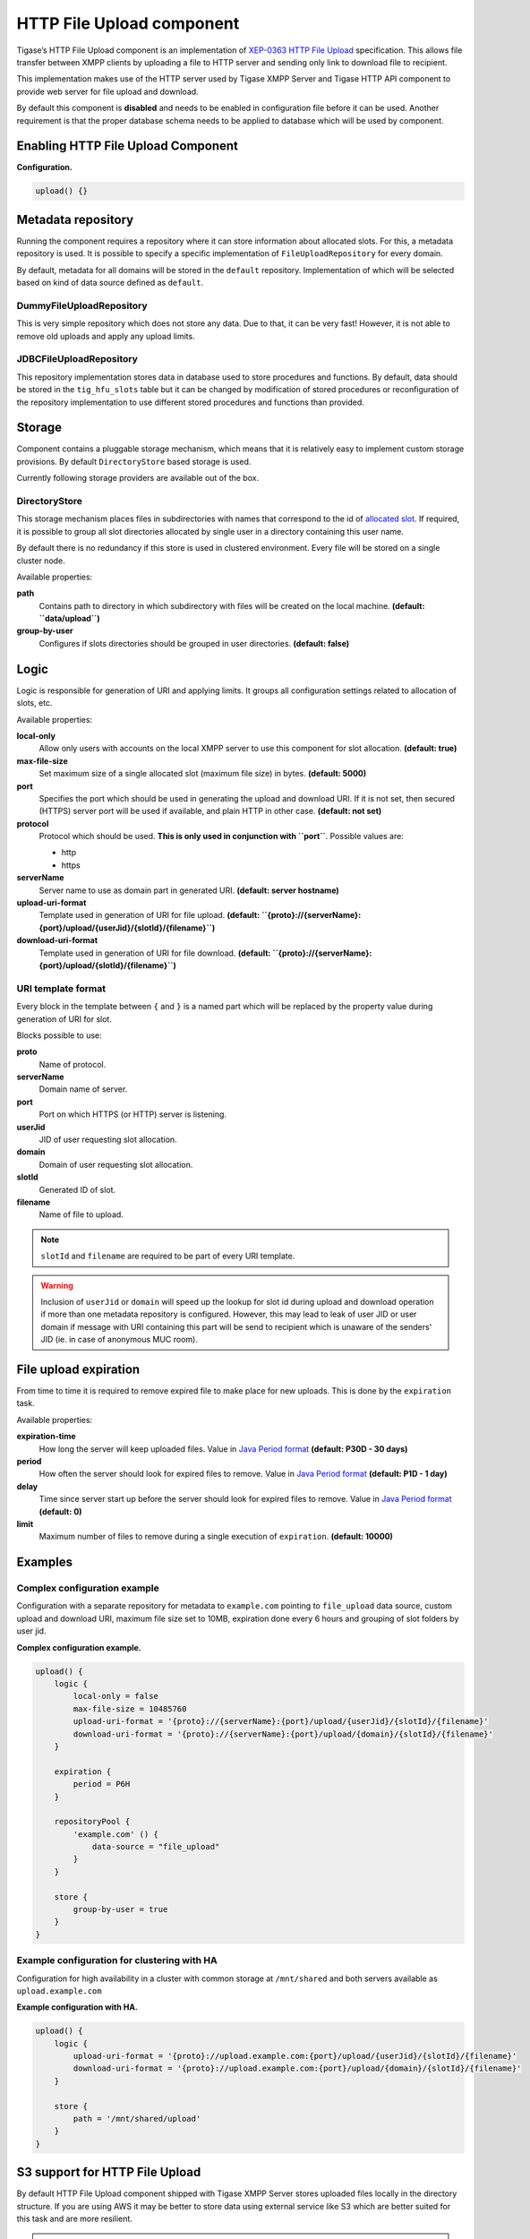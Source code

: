 HTTP File Upload component
==============================

Tigase’s HTTP File Upload component is an implementation of `XEP-0363 HTTP File Upload <http://xmpp.org/extensions/xep-0363.html:>`__ specification. This allows file transfer between XMPP clients by uploading a file to HTTP server and sending only link to download file to recipient.

This implementation makes use of the HTTP server used by Tigase XMPP Server and Tigase HTTP API component to provide web server for file upload and download.

By default this component is **disabled** and needs to be enabled in configuration file before it can be used. Another requirement is that the proper database schema needs to be applied to database which will be used by component.

Enabling HTTP File Upload Component
-----------------------------------------

**Configuration.**

.. code:: dsl

   upload() {}

Metadata repository
-------------------------

Running the component requires a repository where it can store information about allocated slots. For this, a metadata repository is used. It is possible to specify a specific implementation of ``FileUploadRepository`` for every domain.

By default, metadata for all domains will be stored in the ``default`` repository. Implementation of which will be selected based on kind of data source defined as ``default``.

DummyFileUploadRepository
^^^^^^^^^^^^^^^^^^^^^^^^^^^^^^^^^

This is very simple repository which does not store any data. Due to that, it can be very fast! However, it is not able to remove old uploads and apply any upload limits.

JDBCFileUploadRepository
^^^^^^^^^^^^^^^^^^^^^^^^^^^^^^^^
This repository implementation stores data in database used to store procedures and functions. By default, data should be stored in the ``tig_hfu_slots`` table but it can be changed by modification of stored procedures or reconfiguration of the repository implementation to use different stored procedures and functions than provided.

Storage
-------------

Component contains a pluggable storage mechanism, which means that it is relatively easy to implement custom storage provisions. By default ``DirectoryStore`` based storage is used.

Currently following storage providers are available out of the box.

DirectoryStore
^^^^^^^^^^^^^^^^^^^^^^

This storage mechanism places files in subdirectories with names that correspond to the id of `allocated slot <http://xmpp.org/extensions/xep-0363.html#intro:>`__. If required, it is possible to group all slot directories allocated by single user in a directory containing this user name.

By default there is no redundancy if this store is used in clustered environment. Every file will be stored on a single cluster node.

Available properties:

**path**
   Contains path to directory in which subdirectory with files will be created on the local machine. **(default: ``data/upload``)**

**group-by-user**
   Configures if slots directories should be grouped in user directories. **(default: false)**


Logic
----------

Logic is responsible for generation of URI and applying limits. It groups all configuration settings related to allocation of slots, etc.

Available properties:

**local-only**
   Allow only users with accounts on the local XMPP server to use this component for slot allocation. **(default: true)**

**max-file-size**
   Set maximum size of a single allocated slot (maximum file size) in bytes. **(default: 5000)**

**port**
   Specifies the port which should be used in generating the upload and download URI. If it is not set, then secured (HTTPS) server port will be used if available, and plain HTTP in other case. **(default: not set)**

**protocol**
   Protocol which should be used. **This is only used in conjunction with ``port``**. Possible values are:

   -  http

   -  https

**serverName**
   Server name to use as domain part in generated URI. **(default: server hostname)**

**upload-uri-format**
   Template used in generation of URI for file upload. **(default: ``{proto}://{serverName}:{port}/upload/{userJid}/{slotId}/{filename}``)**

**download-uri-format**
   Template used in generation of URI for file download. **(default: ``{proto}://{serverName}:{port}/upload/{slotId}/{filename}``)**

URI template format
^^^^^^^^^^^^^^^^^^^^^^^^^^^

Every block in the template between ``{`` and ``}`` is a named part which will be replaced by the property value during generation of URI for slot.

Blocks possible to use:

**proto**
   Name of protocol.

**serverName**
   Domain name of server.

**port**
   Port on which HTTPS (or HTTP) server is listening.

**userJid**
   JID of user requesting slot allocation.

**domain**
   Domain of user requesting slot allocation.

**slotId**
   Generated ID of slot.

**filename**
   Name of file to upload.

.. Note::

   ``slotId`` and ``filename`` are required to be part of every URI template.

.. Warning::

    Inclusion of ``userJid`` or ``domain`` will speed up the lookup for slot id during upload and download operation if more than one metadata repository is configured. However, this may lead to leak of user JID or user domain if message with URI containing this part will be send to recipient which is unaware of the senders' JID (ie. in case of anonymous MUC room).


File upload expiration
----------------------------

From time to time it is required to remove expired file to make place for new uploads. This is done by the ``expiration`` task.

Available properties:

**expiration-time**
   How long the server will keep uploaded files. Value in `Java Period format <https://docs.oracle.com/javase/8/docs/api/java/time/Period.html#parse-java.lang.CharSequence-:>`__ **(default: P30D - 30 days)**

**period**
   How often the server should look for expired files to remove. Value in `Java Period format <https://docs.oracle.com/javase/8/docs/api/java/time/Period.html#parse-java.lang.CharSequence-:>`__ **(default: P1D - 1 day)**

**delay**
   Time since server start up before the server should look for expired files to remove. Value in `Java Period format <https://docs.oracle.com/javase/8/docs/api/java/time/Period.html#parse-java.lang.CharSequence-:>`__ **(default: 0)**

**limit**
   Maximum number of files to remove during a single execution of ``expiration``. **(default: 10000)**

Examples
--------------

Complex configuration example
^^^^^^^^^^^^^^^^^^^^^^^^^^^^^^^^^^^^^

Configuration with a separate repository for metadata to ``example.com`` pointing to ``file_upload`` data source, custom upload and download URI, maximum file size set to 10MB, expiration done every 6 hours and grouping of slot folders by user jid.

**Complex configuration example.**

.. code:: java

   upload() {
       logic {
           local-only = false
           max-file-size = 10485760
           upload-uri-format = '{proto}://{serverName}:{port}/upload/{userJid}/{slotId}/{filename}'
           download-uri-format = '{proto}://{serverName}:{port}/upload/{domain}/{slotId}/{filename}'
       }

       expiration {
           period = P6H
       }

       repositoryPool {
           'example.com' () {
               data-source = "file_upload"
           }
       }

       store {
           group-by-user = true
       }
   }


Example configuration for clustering with HA
^^^^^^^^^^^^^^^^^^^^^^^^^^^^^^^^^^^^^^^^^^^^^^^^^^^^

Configuration for high availability in a cluster with common storage at ``/mnt/shared`` and both servers available as ``upload.example.com``

**Example configuration with HA.**

.. code:: java

   upload() {
       logic {
           upload-uri-format = '{proto}://upload.example.com:{port}/upload/{userJid}/{slotId}/{filename}'
           download-uri-format = '{proto}://upload.example.com:{port}/upload/{domain}/{slotId}/{filename}'
       }

       store {
           path = '/mnt/shared/upload'
       }
   }

S3 support for HTTP File Upload
-------------------------------------

By default HTTP File Upload component shipped with Tigase XMPP Server stores uploaded files locally in the directory structure. If you are using AWS it may be better to store data using external service like S3 which are better suited for this task and are more resilient.

.. Note::

   For this feature to work please make sure that you are using all required dependencies (either by using ``-dist-max`` package or obtaining them from `tigase-extras ``aws`` module <https://github.com/tigase/tigase-extras/tree/master/aws>`__)


Enabling storage in S3
^^^^^^^^^^^^^^^^^^^^^^^^^^^^^^

To enable storage in S3, you need to add following lines to your configuration file:

.. code:: dsl

   upload () {
       store (class: tigase.extras.http.upload.S3Store, active: true, exportable: true) {
           bucket = 'bucket-name'
       }
   }

This will enable HTTP File Upload component and configure it to be used with S3 bucket named ``bucket-name`` in the same region as your EC2 instance on which Tigase XMPP Server is running.

.. Warning::

    You would need to manually create this S3 bucket and allow your EC2 instance to access it (read and write). Alternatively, you could add ``autocreateBucket = true`` inside ``store`` block, which will enable Tigase XMPP Server to create this S3 bucket in the local AWS region.

If you wish to use S3 bucket from another AWS region, you can do that by adding setting ``region`` property in the ``store`` block to the id of the AWS region, ie. set to ``us-west-2`` to use ``US West (Oregon)`` region:

.. code:: dsl

   upload () {
       store (class: tigase.extras.http.upload.S3Store, active: true, exportable: true) {
           bucket = 'bucket-name'
           region = 'us-west-2'
       }
   }

If you wish to share the same S3 bucket between different installations of Tigase XMPP Server, you should configure ``bucketKeyPrefix`` property of ``store`` with different identifiers for each installation. That will allow you to easily filter data uploaded for each installation and will allow Tigase XMPP Server to provide you with correct storage usage for each installation.

.. code:: dsl

   upload () {
       store (class: tigase.extras.http.upload.S3Store, active: true, exportable: true) {
           bucket = 'bucket-name'
           bucketKeyPrefix = '45252AF'
       }
   }

S3Store requires appropriate IAM policy:

.. code:: json

   {
       "Version": "2012-10-17",
       "Statement": [
           {
               "Sid": "VisualEditor0",
               "Effect": "Allow",
               "Action": [
                   "s3:ListStorageLensConfigurations",
                   "s3:GetAccessPoint",
                   "s3:PutAccountPublicAccessBlock",
                   "s3:GetAccountPublicAccessBlock",
                   "s3:ListAllMyBuckets",
                   "s3:ListAccessPoints",
                   "s3:ListJobs",
                   "s3:PutStorageLensConfiguration",
                   "s3:CreateBucket",
                   "s3:GetBucketLocation"
               ],
               "Resource": "*"
           },
           {
               "Sid": "VisualEditor1",
               "Effect": "Allow",
               "Action": [
                   "s3:*"
               ],
               "Resource": [
                   "arn:aws:s3:::bucket-name",
                   "arn:aws:s3:::bucket-name/*",
                   "arn:aws:s3:*:441807014745:accesspoint/*",
                   "arn:aws:s3:*:441807014745:storage-lens/*",
                   "arn:aws:s3:*:441807014745:job/*"
               ]
           }
       ]
   }

